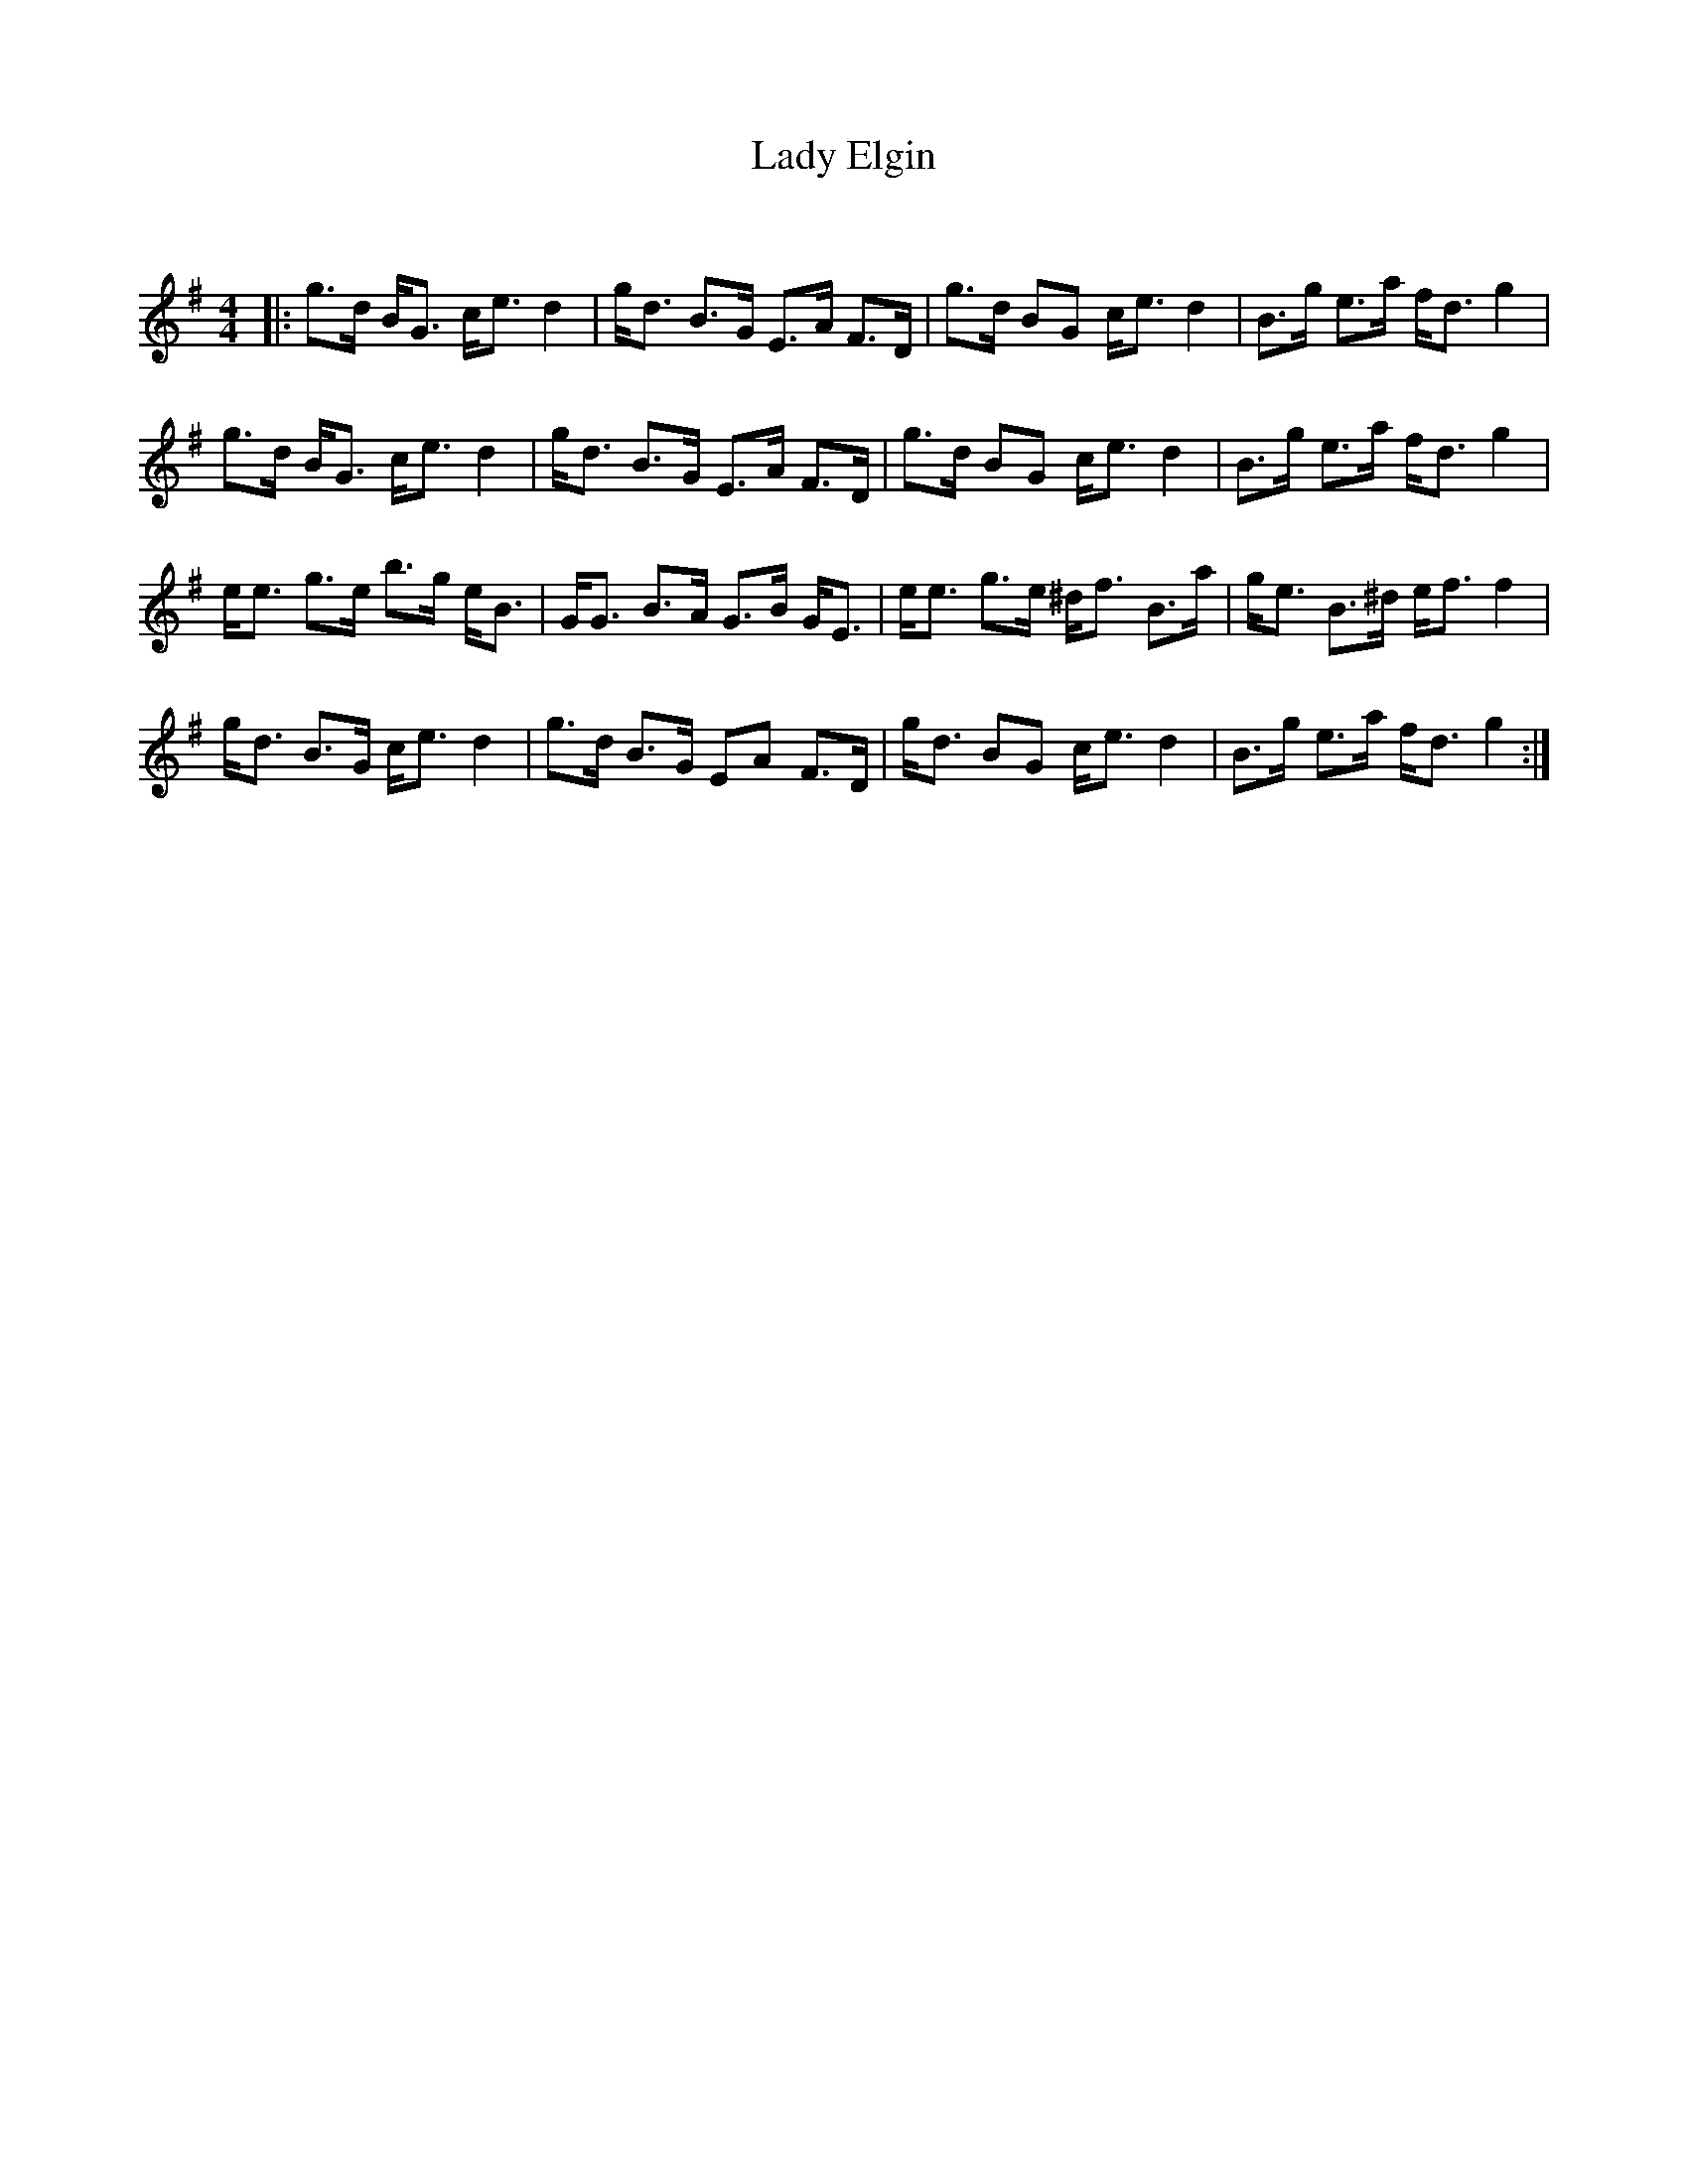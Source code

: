 X:1
T: Lady Elgin
C:
R:Strathspey
Q: 128
K:G
M:4/4
L:1/16
|:g3d BG3 ce3 d4|gd3 B3G E3A F3D|g3d B2G2 ce3 d4|B3g e3a fd3 g4|
g3d BG3 ce3 d4|gd3 B3G E3A F3D|g3d B2G2 ce3 d4|B3g e3a fd3 g4|
ee3 g3e b3g eB3|GG3 B3A G3B GE3|ee3 g3e ^df3 B3a|ge3 B3^d ef3 f4|
gd3 B3G ce3 d4|g3d B3G E2A2 F3D|gd3 B2G2 ce3 d4|B3g e3a fd3 g4:|
